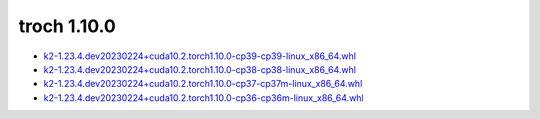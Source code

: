 troch 1.10.0
============


- `k2-1.23.4.dev20230224+cuda10.2.torch1.10.0-cp39-cp39-linux_x86_64.whl <https://huggingface.co/csukuangfj/k2/resolve/main/cuda/k2-1.23.4.dev20230224+cuda10.2.torch1.10.0-cp39-cp39-linux_x86_64.whl>`_
- `k2-1.23.4.dev20230224+cuda10.2.torch1.10.0-cp38-cp38-linux_x86_64.whl <https://huggingface.co/csukuangfj/k2/resolve/main/cuda/k2-1.23.4.dev20230224+cuda10.2.torch1.10.0-cp38-cp38-linux_x86_64.whl>`_
- `k2-1.23.4.dev20230224+cuda10.2.torch1.10.0-cp37-cp37m-linux_x86_64.whl <https://huggingface.co/csukuangfj/k2/resolve/main/cuda/k2-1.23.4.dev20230224+cuda10.2.torch1.10.0-cp37-cp37m-linux_x86_64.whl>`_
- `k2-1.23.4.dev20230224+cuda10.2.torch1.10.0-cp36-cp36m-linux_x86_64.whl <https://huggingface.co/csukuangfj/k2/resolve/main/cuda/k2-1.23.4.dev20230224+cuda10.2.torch1.10.0-cp36-cp36m-linux_x86_64.whl>`_
